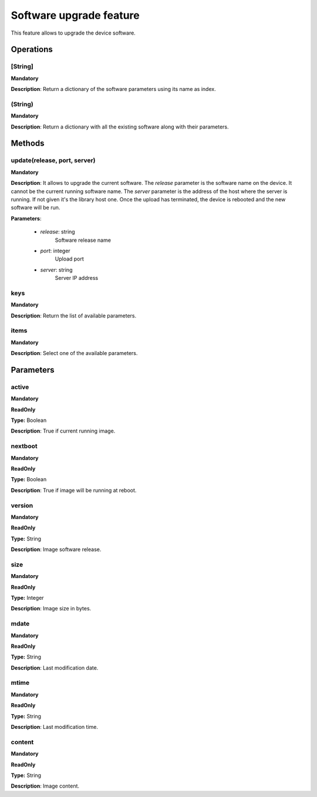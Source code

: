 Software upgrade feature
************************
This feature allows to upgrade the device software.

Operations
----------

**[String]**
""""""""""""
**Mandatory**

**Description**: Return a dictionary of the software parameters using its name as index.

**(String)**
""""""""""""
**Mandatory**

**Description**: Return a dictionary with all the existing software along with their parameters.


Methods
-------

**update(release, port, server)**
""""""""""""""""""""""""""""""""""""""""""""
**Mandatory**

**Description**:
It allows to upgrade the current software.
The *release* parameter is the software name on the device.
It cannot be the current running software name.
The *server* parameter is the address of the host where the server is running.
If not given it's the library host one.
Once the upload has terminated, the device is rebooted and the new software will be run.

**Parameters**:

    - *release*: string
        Software release name

    - *port*: integer
        Upload port

    - *server*: string
        Server IP address

**keys**
""""""""
**Mandatory**

**Description**: Return the list of available parameters.

**items**
"""""""""
**Mandatory**

**Description**: Select one of the available parameters.


Parameters
----------

active
""""""
**Mandatory**

**ReadOnly**

**Type:** Boolean

**Description**: True if current running image.

nextboot
""""""""
**Mandatory**

**ReadOnly**

**Type:** Boolean

**Description**: True if image will be running at reboot.

version
"""""""
**Mandatory**

**ReadOnly**

**Type:** String

**Description**: Image software release.

size
""""
**Mandatory**

**ReadOnly**

**Type:** Integer

**Description**: Image size in bytes.

mdate
"""""
**Mandatory**

**ReadOnly**

**Type:** String

**Description**: Last modification date.

mtime
"""""
**Mandatory**

**ReadOnly**

**Type:** String

**Description**: Last modification time.

content
"""""""
**Mandatory**

**ReadOnly**

**Type:** String

**Description**: Image content.

